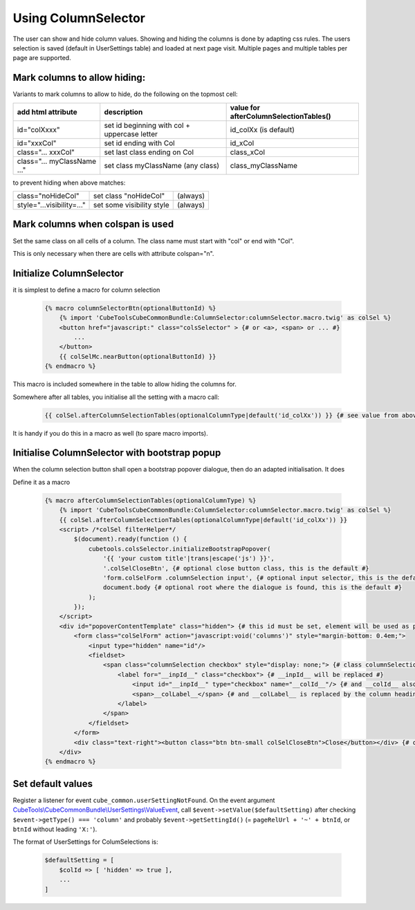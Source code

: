 Using ColumnSelector
====================

The user can show and hide column values. Showing and hiding the columns is done by adapting css rules.
The users selection is saved (default in UserSettings table) and loaded at next page visit.
Multiple pages and multiple tables per page are supported.

Mark columns to allow hiding:
-----------------------------

Variants to mark columns to allow to hide, do the following on the topmost cell:

+-----------------------------+----------------------------------------------+----------------------------------------+
| add html attribute          | description                                  | value for afterColumnSelectionTables() |
+=============================+==============================================+========================================+
| id="colXxxx"                | set id beginning with col + uppercase letter | id_colXx (is default)                  |
+-----------------------------+----------------------------------------------+----------------------------------------+
| id="xxxCol"                 | set id ending with Col                       | id_xCol                                |
+-----------------------------+----------------------------------------------+----------------------------------------+
| class="... xxxCol"          | set last class ending on Col                 | class_xCol                             |
+-----------------------------+----------------------------------------------+----------------------------------------+
| class="... myClassName ..." | set class myClassName (any class)            | class_myClassName                      |
+-----------------------------+----------------------------------------------+----------------------------------------+

to prevent hiding when above matches:

+---------------------------+---------------------------+----------+
| class="noHideCol"         | set class "noHideCol"     | (always) |
+---------------------------+---------------------------+----------+
| style="...visibility=..." | set some visibility style | (always) |
+---------------------------+---------------------------+----------+

Mark columns when colspan is used
---------------------------------

Set the same class on all cells of a column. The class name must start with "col" or end with "Col".

This is only necessary when there are cells with attribute colspan="n".

Initialize ColumnSelector
-------------------------

it is simplest to define a macro for column selection

  .. code-block:: twig

    {% macro columnSelectorBtn(optionalButtonId) %}
        {% import 'CubeToolsCubeCommonBundle:ColumnSelector:columnSelector.macro.twig' as colSel %}
        <button href="javascript:" class="colsSelector" > {# or <a>, <span> or ... #}
            ...
        </button>
        {{ colSelMc.nearButton(optionalButtonId) }}
    {% endmacro %}

This macro is included somewhere in the table to allow hiding the columns for.

Somewhere after all tables, you initialise all the setting with a macro call:

  .. code-block:: twig

    {{ colSel.afterColumnSelectionTables(optionalColumnType|default('id_colXx')) }} {# see value from above #}

It is handy if you do this in a macro as well (to spare macro imports).

Initialise ColumnSelector with bootstrap popup
----------------------------------------------

When the column selection button shall open a bootstrap popover dialogue, then do an adapted initialisation.
It does

Define it as a macro

  .. code-block:: twig

    {% macro afterColumnSelectionTables(optionalColumnType) %}
        {% import 'CubeToolsCubeCommonBundle:ColumnSelector:columnSelector.macro.twig' as colSel %}
        {{ colSel.afterColumnSelectionTables(optionalColumnType|default('id_colXx')) }}
        <script> /*colSel filterHelper*/
            $(document).ready(function () {
                cubetools.colsSelector.initializeBootstrapPopover(
                    '{{ 'your custom title'|trans|escape('js') }}',
                    '.colSelCloseBtn', {# optional close button class, this is the default #}
                    'form.colSelForm .columnSelection input', {# optional input selector, this is the default #}
                    document.body {# optional root where the dialogue is found, this is the default #}
                );
            });
        </script>
        <div id="popoverContentTemplate" class="hidden"> {# this id must be set, element will be used as popup dialogue #}
            <form class="colSelForm" action="javascript:void('columns')" style="margin-bottom: 0.4em;">
                <input type="hidden" name="id"/>
                <fieldset>
                    <span class="columnSelection checkbox" style="display: none;"> {# class columnSelection is mandatory#}
                        <label for="__inpId__" class="checkbox"> {# __inpId__ will be replaced #}
                            <input id="__inpId__" type="checkbox" name="__colId__"/> {# and __colId__ also #}
                            <span>__colLabel__</span> {# and __colLabel__ is replaced by the column headings text #}
                        </label>
                    </span>
                </fieldset>
            </form>
            <div class="text-right"><button class="btn btn-small colSelCloseBtn">Close</button></div> {# optional close btn #}
        </div>
    {% endmacro %}

Set default values
------------------

Register a listener for event ``cube_common.userSettingNotFound``.
On the event argument `CubeTools\\CubeCommonBundle\\UserSettings\\ValueEvent <../../UserSettings/ValueEvent.php>`_,
call ``$event->setValue($defaultSetting)`` after checking ``$event->getType() === 'column'`` and
probably ``$event->getSettingId()`` (= ``pageRelUrl + '~' + btnId``, or ``btnId`` without leading ``'X:'``).

The format of UserSettings for ColumSelections is:

  .. code-block:: php

    $defaultSetting = [
        $colId => [ 'hidden' => true ],
        ...
    ]

